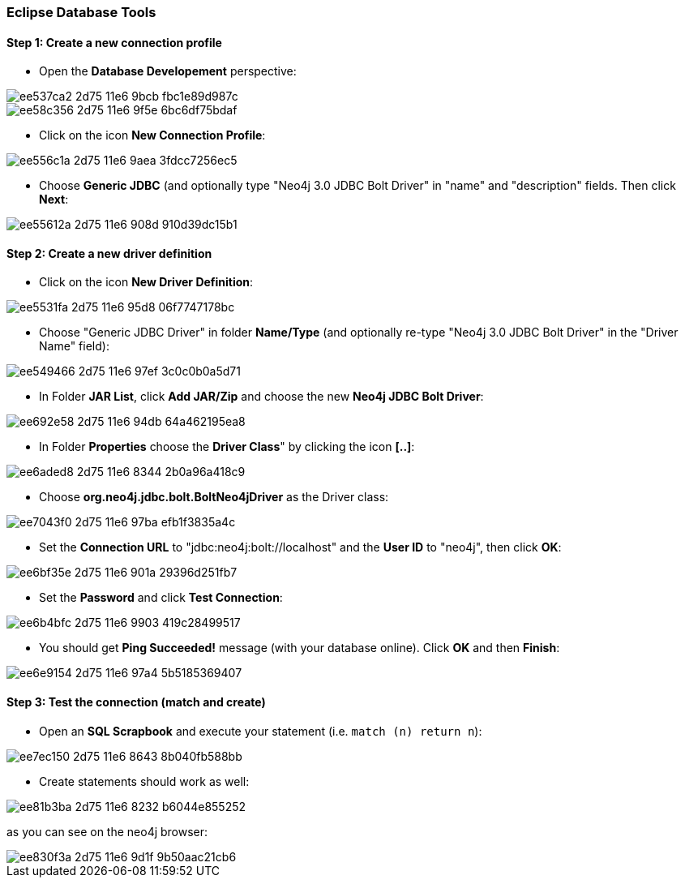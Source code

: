=== Eclipse Database Tools

==== Step 1: Create a new connection profile

* Open the *Database Developement* perspective:

image::https://cloud.githubusercontent.com/assets/6613815/15891647/ee537ca2-2d75-11e6-9bcb-fbc1e89d987c.png[]

image::https://cloud.githubusercontent.com/assets/6613815/15891652/ee58c356-2d75-11e6-9f5e-6bc6df75bdaf.png[]

* Click on the icon *New Connection Profile*:

image::https://cloud.githubusercontent.com/assets/6613815/15891651/ee556c1a-2d75-11e6-9aea-3fdcc7256ec5.png[]

* Choose *Generic JDBC* (and optionally type "Neo4j 3.0 JDBC Bolt Driver" in "name" and "description" fields. Then click *Next*:

image::https://cloud.githubusercontent.com/assets/6613815/15891650/ee55612a-2d75-11e6-908d-910d39dc15b1.png[]

==== Step 2: Create a new driver definition

* Click on the icon *New Driver Definition*:

image::https://cloud.githubusercontent.com/assets/6613815/15891649/ee5531fa-2d75-11e6-95d8-06f7747178bc.png[]

* Choose "Generic JDBC Driver" in folder *Name/Type* (and optionally re-type "Neo4j 3.0 JDBC Bolt Driver" in the "Driver Name" field):

image::https://cloud.githubusercontent.com/assets/6613815/15891648/ee549466-2d75-11e6-97ef-3c0c0b0a5d71.png[]

* In Folder *JAR List*, click *Add JAR/Zip* and choose the new *Neo4j JDBC Bolt Driver*:

image::https://cloud.githubusercontent.com/assets/6613815/15891653/ee692e58-2d75-11e6-94db-64a462195ea8.png[]

* In Folder *Properties* choose the *Driver Class*" by clicking the icon *[..]*:

image::https://cloud.githubusercontent.com/assets/6613815/15891654/ee6aded8-2d75-11e6-8344-2b0a96a418c9.png[]

* Choose *org.neo4j.jdbc.bolt.BoltNeo4jDriver* as the Driver class:

image::https://cloud.githubusercontent.com/assets/6613815/15891658/ee7043f0-2d75-11e6-97ba-efb1f3835a4c.png[]

* Set the *Connection URL* to "jdbc:neo4j:bolt://localhost" and the *User ID* to "neo4j", then click *OK*:

image::https://cloud.githubusercontent.com/assets/6613815/15891656/ee6bf35e-2d75-11e6-901a-29396d251fb7.png[]

* Set the *Password* and click *Test Connection*:

image::https://cloud.githubusercontent.com/assets/6613815/15891655/ee6b4bfc-2d75-11e6-9903-419c28499517.png[]

 * You should get *Ping Succeeded!* message (with your database online). Click *OK* and then *Finish*:

image::https://cloud.githubusercontent.com/assets/6613815/15891657/ee6e9154-2d75-11e6-97a4-5b5185369407.png[]

==== Step 3: Test the connection (match and create)

* Open an *SQL Scrapbook* and execute your statement (i.e. `match (n) return n`):

image::https://cloud.githubusercontent.com/assets/6613815/15891659/ee7ec150-2d75-11e6-8643-8b040fb588bb.png[]

* Create statements should work as well:

image::https://cloud.githubusercontent.com/assets/6613815/15891660/ee81b3ba-2d75-11e6-8232-b6044e855252.png[]

as you can see on the neo4j browser:

image::https://cloud.githubusercontent.com/assets/6613815/15891661/ee830f3a-2d75-11e6-9d1f-9b50aac21cb6.png[]

